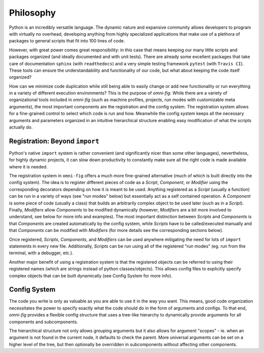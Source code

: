 Philosophy
==========

.. role:: py(code)
   :language: python

Python is an incredibly versatile language. The dynamic nature and expansive community allows developers to program with virtually no overhead, developing anything from highly specialized applications that make use of a plethora of packages to general scripts that fit into 100 lines of code.

However, with great power comes great responsibility: in this case that means keeping our many little scripts and packages organized (and ideally documented and with unit tests). There are already some excellent packages that take care of documentation ``sphinx`` (with ``readthedocs``) and a very simple testing framework ``pytest`` (with ``Travis CI``). These tools can ensure the understandability and functionality of our code, but what about keeping the code itself organized?

How can we minimize code duplication while still being able to easily change or add new functionality or run everything in a variety of different execution environments? This is the purpose of `omni-fig`. While there are a variety of organizational tools included in `omni-fig` (such as machine profiles, projects, run modes with customizable meta arguments), the most important components are the registration and the config system. The registration system allows for a fine-grained control to select which code is run and how. Meanwhile the config system keeps all the necessary arguments and parameters organized in an intuitive hierarchical structure enabling easy modification of what the scripts actually do.


Registration: Beyond ``import``
-------------------------------

Python's native ``import`` system is rather convenient (and significantly nicer than some other languages), nevertheless, for highly dynamic projects, it can slow down productivity to constantly make sure all the right code is made available where it is needed.

The registration system in ``omni-fig`` offers a much more fine-grained alternative (much of which is built directly into the config system). The idea is to register different pieces of code as a `Script`, `Component`, or `Modifier` using the corresponding decorators depending on how it is meant to be used. Anything registered as a `Script` (usually a function) can be run in a variety of ways (see "run modes" below) but essentially act as a self contained operation. A `Component` is some piece of code (usually a class) that builds an arbitrarily complex object to be used later (such as in a `Script`). Finally, `Modifiers` allow `Components` to be modified dynamically (however, `Modifiers` are a bit more involved to understand, see below for more info and examples).
The most important distinction between `Scripts` and `Components` is that `Components` are created automatically by the config system, while `Scripts` have to be called/executed manually and that `Components` can be modified with `Modifiers` (for more details see the corresponding sections below).

Once registered, `Scripts`, `Components`, and `Modifiers` can be used anywhere mitigating the need for lots of ``import`` statements in every new file. Additionally, `Scripts` can be run using all of the registered "run modes" (eg. run from the terminal, with a debugger, etc.).

Another major benefit of using a registration system is that the registered objects can be referred to using their registered names (which are strings instead of python classes/objects). This allows config files to explicitly specify complex objects that can be built dynamically (see Config System for more info).


Config System
-------------

The code you write is only as valuable as you are able to use it in the way you want. This means, good code organization necessitates the power to specify exactly what the code should do in the form of arguments and configs. To that end, `omni-fig` provides a flexible config structure that uses a tree-like hierarchy to dynamically provide arguments for all components and subcomponents.

The hierarchical structure not only allows grouping arguments but it also allows for argument "scopes" - ie. when an argument is not found in the current node, it defaults to check the parent. More universal arguments can be set on a higher level of the tree, but then optionally be overridden in subcomponents without affecting other components.

..
    Profiles and Projects
    ---------------------



    Modes and Meta Arguments
    ------------------------

    from the terminal, an interactive environment (eg. Jupyter), in a debugger (eg. Pycharm), or with a supercomputer that uses a job scheduling system.


    Scripts
    -------

    Components
    ----------

    good hygiene dictates that the config object is not stored in any components (all required information should be pulled instead)

    Modifiers
    ---------

    Initialization
    --------------

    inittime vs runtime

    Execution
    ---------

    different ways to execute scripts

    Topics
    ------

    - general philosophy: flexible power!
        - the programmer is king -> compilers hinder fast development
            - programmer centric development vs program centric development
        - write lots of small, modular functions/classes
        - register them as scripts/components or modifiers
        - use a hierarchical config system to easily specific arbitrarily complex arguments/parameters
        - at runtime the config object combines the simple modular objects to offer high flexibility and lots of power
    - why `import` is not enough
    - package vs leaf projects
    - profiles and projects
        - related projects
    - config object (push, pull, export)
        - features:
            - Keys:
                - '_{}' = protected - not visible to children
                - ({1}, {2}, ...) = [{1}][{2}]...
                - '{1}.{2}' = ['{1}']['{2}']
                - '{1}.{2}' = ['{1}'][{2}] (where {2} is an int and self['{1}'] is a list)
                - if {} not found: first check parent (if exists) otherwise create self[{}] = Config(parent=self)

            - Values:
                - '<>{}' = alias to key '{}'
                - '_x_' = (only when merging) remove this key locally, if exists
                - '__x__' = dont default this key and behaves as though it doesnt exist (except on iteration)
                  (for values of "appendable" keys)
                - "+{}" = '{}' gets appended to preexisting value if if it exists
                    (otherwise, the "+" is removed and the value is turned into a list with itself as the only element)

            - Also, this is Transactionable, so when creating subcomponents, the same instance is returned when pulling the same
            sub component again.

    - config files (hierarchy/inheritance)
    - scripts
        - meta args
        - execution modes
    - components (registration and creation)
    - modifiers (auto-modifiers, modifications)
        - auto-modifiers - dynamic type declarations, dynamically injecting behavior (mixins by config)
    - lightweight alternatives (autocomponents, autoscripts)
